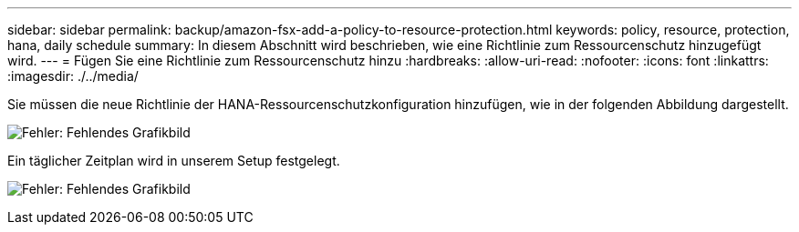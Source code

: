 ---
sidebar: sidebar 
permalink: backup/amazon-fsx-add-a-policy-to-resource-protection.html 
keywords: policy, resource, protection, hana, daily schedule 
summary: In diesem Abschnitt wird beschrieben, wie eine Richtlinie zum Ressourcenschutz hinzugefügt wird. 
---
= Fügen Sie eine Richtlinie zum Ressourcenschutz hinzu
:hardbreaks:
:allow-uri-read: 
:nofooter: 
:icons: font
:linkattrs: 
:imagesdir: ./../media/


[role="lead"]
Sie müssen die neue Richtlinie der HANA-Ressourcenschutzkonfiguration hinzufügen, wie in der folgenden Abbildung dargestellt.

image:amazon-fsx-image86.png["Fehler: Fehlendes Grafikbild"]

Ein täglicher Zeitplan wird in unserem Setup festgelegt.

image:amazon-fsx-image87.png["Fehler: Fehlendes Grafikbild"]

